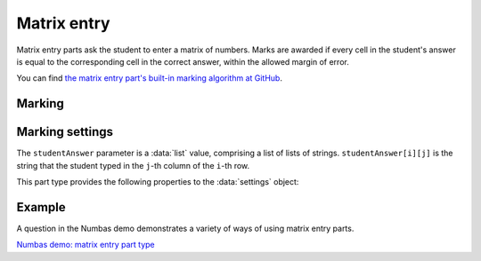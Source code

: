 .. _matrix-entry:

Matrix entry
^^^^^^^^^^^^

Matrix entry parts ask the student to enter a matrix of numbers. 
Marks are awarded if every cell in the student's answer is equal to the corresponding cell in the correct answer, within the allowed margin of error.
    
You can find `the matrix entry part's built-in marking algorithm at GitHub <https://github.com/numbas/Numbas/blob/master/marking_scripts/matrixentry.jme>`_.

Marking
#######

.. glossary::
    Correct answer
        The expected answer to the part. 
        This is a JME expression which must evaluate to a :data:`matrix`.

    Number of rows
        The default number of rows in the student's answer field.

    Number of columns
        The default number of columns in the student's answer field.

    Allow student to change size of matrix?
        If this is ticked, then the student can change the number of rows or columns in their answer. 
        Use this if you don't want to give a hint about the dimensions of the answer.

    Minimum number of rows
        If the student is allowed to change the size of the matrix, then the number of rows they choose must be at least this number.

    Maximum number of rows
        If the student is allowed to change the size of the matrix, then the number of rows they choose must be at most this number.
        A value of 0 means there is no limit.

    Minimum number of columns
        If the student is allowed to change the size of the matrix, then the number of columns they choose must be at least this number.

    Maximum number of columns
        If the student is allowed to change the size of the matrix, then the number of columns they choose must be at most this number.
        A value of 0 means there is no limit.

    Margin of error allowed in each cell
        If the absolute difference between the student's value for a particular cell and the correct answer's is less than this value, then it will be marked as correct.

    Gain marks for each correct cell?
        If this is ticked, the student will be awarded marks according to the proportion of cells that are marked correctly. 
        If this is not ticked, they will only receive the marks for the part if they get every cell right. 
        If their answer does not have the same dimensions as the correct answer, they are always awarded zero marks.

    Precision restriction
        You can insist that the student gives their answer to a particular number of decimal places or significant figures. 
        For example, if you want the answer to be given to 3 decimal places, :math:`3.1` will fail this restriction, while :math:`3.100` will pass. 

        The cells of the correct answer are rounded off to the maximum precision as the student used in any of their cells, or the required precision - whichever is greater. 
        If the student's answer is within the specified tolerance of the rounded-off correct value, it is classed as correct.
        Finally, if any of the cells in the student's answer are not given to the required precision, the penalty is applied.

        If the precision doesn't matter, select :guilabel:`None`.

    Allow the student to enter fractions?
        This option is only available when no precision restriction is applied, since they apply to decimal numbers. 
        If this is ticked, the student can enter a ratio of two whole numbers, e.g. ``-3/8``, as their answer.

    Display numbers in the correct answer as fractions?
        If this is ticked, then non-integer numbers in the correct answer will be displayed as fractions instead of decimals.

    Require trailing zeros?
        This option only applies when a precision restriction is selected. 
        If this is ticked, the student must add zeros to the end of their answer (when appropriate) to make it represent the correct precision. 
        For example, consider a part whose correct answer is :math:`1.4`, and you want the student's answer to be correct to three decimal places. 
        If "Require trailing zeros?" is ticked, only the answer :math:`1.400` will be marked correct. 
        If it is not ticked, any of :math:`1.4`, :math:`1.40` or :math:`1.400` will be marked as correct. 
        If *too many* zeros are used, e.g. :math:`1.4000`, the answer is marked as incorrect.

    Partial credit for wrong precision
        This option only applies when a precision restriction is selected. 
        If the student does not give all of the cells in their answer to the required precision, they only get this much of the available credit for the part.

    Message if wrong precision
        This option only applies when a precision restriction is selected. 
        If the student does not give all of the cells in their answer to the required precision, they are given this feedback message.
 
    Pre-filled cells
        A 2D array of either :data:`string` or :data:`number` values, giving values to fill the cells of the matrix with.
        An empty string ``""`` denotes a blank cell that the student can write an answer in; any other value is filled in and the student may not change it.

Marking settings
################

The ``studentAnswer`` parameter is a :data:`list` value, comprising a list of lists of strings.
``studentAnswer[i][j]`` is the string that the student typed in the ``j``-th column of the ``i``-th row.

This part type provides the following properties to the :data:`settings` object:

.. data:: correctAnswer
    :noindex:

    The correct answer to the part, as set in :term:`Correct answer`.

.. data:: numRows

    The default :term:`Number of rows` in the student's answer.

.. data:: numColumns

    The default :term:`Number of columns` in the student's answer.

.. data:: allowResize

    :term:`Allow student to change size of matrix?`

.. data:: tolerance

    :term:`Margin of error allowed in each cell`

.. data:: markPerCell

    :term:`Gain marks for each correct cell?`

.. data:: allowFractions
    :noindex:

    :term:`Allow the student to enter fractions?`

.. data:: precisionType
    :noindex:

    The type of precision restriction to apply: one of ``"none"``, ``"dp"`` or ``"sigfig"``, as set in :term:`Precision restriction`.

.. data:: precision
    :noindex:

    The number of decimal places or significant figures to require.

.. data:: precisionPC
    :noindex:

    The proportion of credit to award if any cell is not given to the required precision.

.. data:: precisionMessage
    :noindex:

    A message to display in the marking feedback if any cell in the student's answer was not given to the required precision.

.. data:: strictPrecision
    :noindex:

    :term:`Require trailing zeros?`

Example
#######

A question in the Numbas demo demonstrates a variety of ways of using matrix entry parts.

`Numbas demo: matrix entry part type <https://numbas.mathcentre.ac.uk/question/66182/numbas-demo-matrix-entry-part-type/>`_
